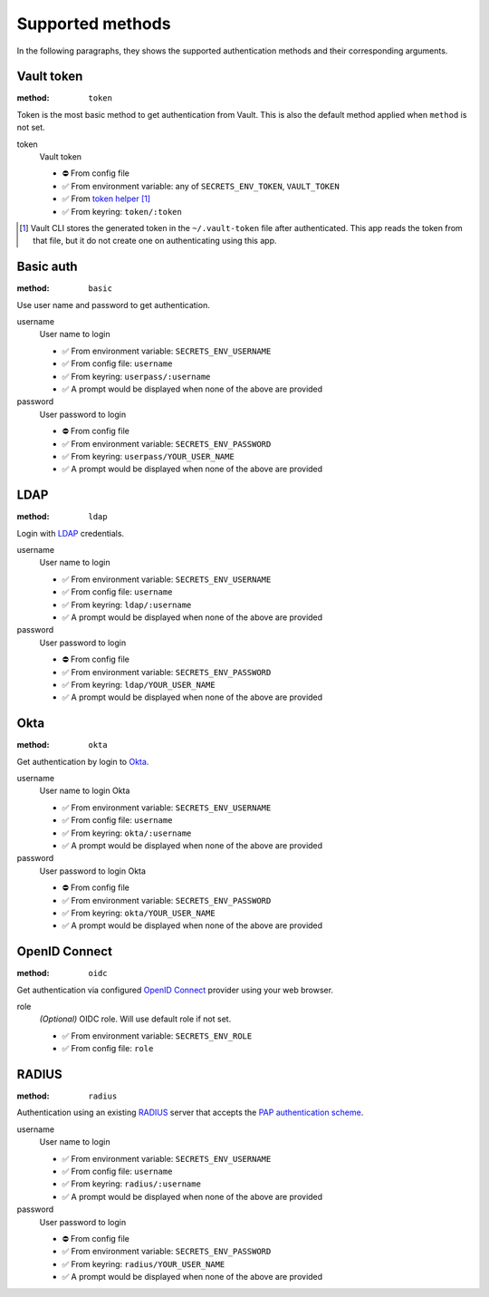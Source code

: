 Supported methods
"""""""""""""""""

In the following paragraphs, they shows the supported authentication methods and their corresponding arguments.


Vault token
^^^^^^^^^^^

:method: ``token``

Token is the most basic method to get authentication from Vault.
This is also the default method applied when ``method`` is not set.

token
   Vault token

   * ⛔️ From config file
   * ✅ From environment variable: any of ``SECRETS_ENV_TOKEN``, ``VAULT_TOKEN``
   * ✅ From `token helper`_ [#token-helper]_
   * ✅ From keyring: ``token/:token``

.. _token helper: https://www.vaultproject.io/docs/commands/token-helper
.. [#token-helper] Vault CLI stores the generated token in the ``~/.vault-token`` file after authenticated. This app reads the token from that file, but it do not create one on authenticating using this app.


Basic auth
^^^^^^^^^^

:method: ``basic``

Use user name and password to get authentication.

username
   User name to login

   * ✅ From environment variable: ``SECRETS_ENV_USERNAME``
   * ✅ From config file: ``username``
   * ✅ From keyring: ``userpass/:username``
   * ✅ A prompt would be displayed when none of the above are provided

password
   User password to login

   * ⛔️ From config file
   * ✅ From environment variable: ``SECRETS_ENV_PASSWORD``
   * ✅ From keyring: ``userpass/YOUR_USER_NAME``
   * ✅ A prompt would be displayed when none of the above are provided


LDAP
^^^^

:method: ``ldap``

Login with `LDAP`_ credentials.

.. _LDAP: https://en.wikipedia.org/wiki/Lightweight_Directory_Access_Protocol

username
   User name to login

   * ✅ From environment variable: ``SECRETS_ENV_USERNAME``
   * ✅ From config file: ``username``
   * ✅ From keyring: ``ldap/:username``
   * ✅ A prompt would be displayed when none of the above are provided

password
   User password to login

   * ⛔️ From config file
   * ✅ From environment variable: ``SECRETS_ENV_PASSWORD``
   * ✅ From keyring: ``ldap/YOUR_USER_NAME``
   * ✅ A prompt would be displayed when none of the above are provided


Okta
^^^^

:method: ``okta``

Get authentication by login to `Okta`_.

.. _Okta: https://www.okta.com/

username
   User name to login Okta

   * ✅ From environment variable: ``SECRETS_ENV_USERNAME``
   * ✅ From config file: ``username``
   * ✅ From keyring: ``okta/:username``
   * ✅ A prompt would be displayed when none of the above are provided

password
   User password to login Okta

   * ⛔️ From config file
   * ✅ From environment variable: ``SECRETS_ENV_PASSWORD``
   * ✅ From keyring: ``okta/YOUR_USER_NAME``
   * ✅ A prompt would be displayed when none of the above are provided


OpenID Connect
^^^^^^^^^^^^^^

:method: ``oidc``

Get authentication via configured `OpenID Connect`_ provider using your web browser.

.. _OpenID Connect: https://openid.net/connect/

role
   *(Optional)* OIDC role. Will use default role if not set.

   * ✅ From environment variable: ``SECRETS_ENV_ROLE``
   * ✅ From config file: ``role``


RADIUS
^^^^^^

:method: ``radius``

Authentication using an existing `RADIUS`_ server that accepts the `PAP authentication scheme`_.

.. _RADIUS: https://en.wikipedia.org/wiki/RADIUS
.. _PAP authentication scheme: https://en.wikipedia.org/wiki/Password_Authentication_Protocol

username
   User name to login

   * ✅ From environment variable: ``SECRETS_ENV_USERNAME``
   * ✅ From config file: ``username``
   * ✅ From keyring: ``radius/:username``
   * ✅ A prompt would be displayed when none of the above are provided

password
   User password to login

   * ⛔️ From config file
   * ✅ From environment variable: ``SECRETS_ENV_PASSWORD``
   * ✅ From keyring: ``radius/YOUR_USER_NAME``
   * ✅ A prompt would be displayed when none of the above are provided
